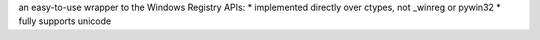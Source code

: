 an easy-to-use wrapper to the Windows Registry APIs:
* implemented directly over ctypes, not _winreg or pywin32
* fully supports unicode

